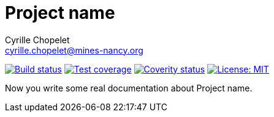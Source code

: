 = Project name
Cyrille Chopelet <cyrille.chopelet@mines-nancy.org>

// Set your repository informations here.
:github-user: cyChop
:github-repo: github-hosted-maven-kp-project
:coverity-name: cychop-{github-repo}
:coverity-scan: 1337
:license-name: MIT
:license-shield: {license-name}
:license-url: http://opensource.org/licenses/MIT

// The badges. Should not require any change.
:url-shields: http://img.shields.io/
image:{url-shields}travis/{github-user}/{github-repo}/master.svg[Build status, link="https://travis-ci.org/{github-user}/{github-repo}"]
image:{url-shields}coveralls/{github-user}/{github-repo}/master.svg[Test coverage, link="https://coveralls.io/r/{github-user}/{github-repo}?branch=master"]
image:{url-shields}coverity/scan/{coverity-scan}.svg[Coverity status, link="https://scan.coverity.com/projects/{coverity-name}"]
image:{url-shields}badge/license-{license-shield}-blue.svg[License: {license-name}, link="{license-url}"]

// Now, the main documentation.

Now you write some real documentation about {doctitle}.
